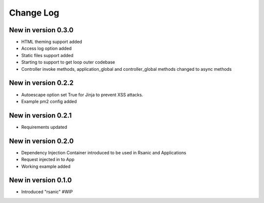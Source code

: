 Change Log
==========

New in version 0.3.0
--------------------
* HTML theming support added
* Access log option added
* Static files support added
* Starting to support to get loop outer codebase
* Controller invoke methods, application_global and controller_global methods changed to async methods

New in version 0.2.2
--------------------
* Autoescape option set True for Jinja to prevent XSS attacks.
* Example pm2 config added

New in version 0.2.1
--------------------
* Requirements updated

New in version 0.2.0
--------------------
* Dependency Injection Container introduced to be used in Rsanic and Applications
* Request injected in to App
* Working example added

New in version 0.1.0
--------------------
* Introduced "rsanic" #WIP
